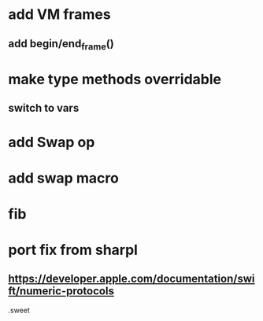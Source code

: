 * add VM frames
** add begin/end_frame()

* make type methods overridable
** switch to vars

* add Swap op

* add swap macro

* fib

* port fix from sharpl
** https://developer.apple.com/documentation/swift/numeric-protocols

.sweet
